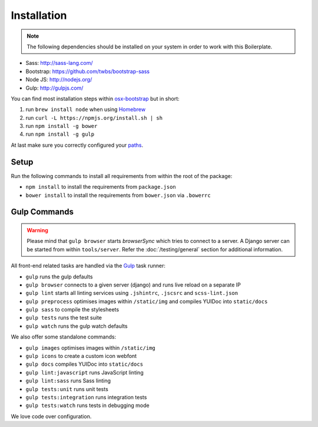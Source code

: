 ************
Installation
************

.. note::

    The following dependencies should be installed on your system in order to
    work with this Boilerplate.

- Sass: http://sass-lang.com/
- Bootstrap: https://github.com/twbs/bootstrap-sass
- Node JS: http://nodejs.org/
- Gulp: http://gulpjs.com/

You can find most installation steps within
`osx-bootstrap <https://github.com/divio/osx-bootstrap>`_ but in short:

#. run ``brew install node`` when using `Homebrew <http://brew.sh/>`_
#. run ``curl -L https://npmjs.org/install.sh | sh``
#. run ``npm install -g bower``
#. run ``npm install -g gulp``

At last make sure you correctly configured your
`paths <https://github.com/divio/osx-bootstrap/blob/master/core/npm.sh#L16>`_.


Setup
=====

Run the following commands to install all requirements from within the root of the package:

- ``npm install`` to install the requirements from ``package.json``
- ``bower install`` to install the requirements from ``bower.json`` via ``.bowerrc``


Gulp Commands
=============

.. warning::

    Please mind that ``gulp browser`` starts *browserSync* which tries to
    connect to a server. A Django server can be started from within
    ``tools/server``. Refer the :doc:`/testing/general` section for
    additional information.

All front-end related tasks are handled via the `Gulp <http://gulpjs.com/>`_
task runner:

- ``gulp`` runs the gulp defaults
- ``gulp browser`` connects to a given server (django) and runs live reload on a separate IP
- ``gulp lint`` starts all linting services using ``.jshintrc``, ``.jscsrc`` and ``scss-lint.json``
- ``gulp preprocess`` optimises images within ``/static/img`` and compiles YUIDoc into ``static/docs``
- ``gulp sass`` to compile the stylesheets
- ``gulp tests`` runs the test suite
- ``gulp watch`` runs the gulp watch defaults

We also offer some standalone commands:

- ``gulp images`` optimises images within ``/static/img``
- ``gulp icons`` to create a custom icon webfont
- ``gulp docs`` compiles YUIDoc into ``static/docs``
- ``gulp lint:javascript`` runs JavaScript linting
- ``gulp lint:sass`` runs Sass linting
- ``gulp tests:unit`` runs unit tests
- ``gulp tests:integration`` runs integration tests
- ``gulp tests:watch`` runs tests in debugging mode

We love code over configuration.
